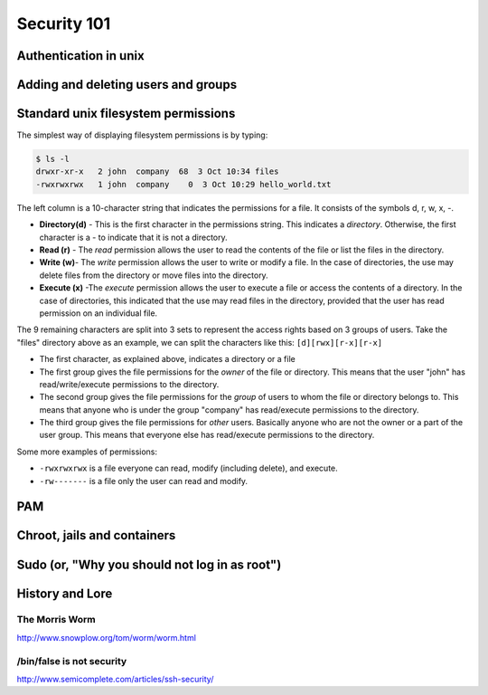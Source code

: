 Security 101
************

Authentication in unix
======================

.. todo::
   Discuss how authention works.
   Touch on ``/etc/(passwd|group|shadow)``, hashing.
   What are groups? Lead in to the users/groups permissions model and how
   permissions are based on the user/group/other bits.

Adding and deleting users and groups
====================================

Standard unix filesystem permissions
====================================
The simplest way of displaying filesystem permissions is by typing:

.. code-block:: console

  $ ls -l
  drwxr-xr-x   2 john  company  68  3 Oct 10:34 files
  -rwxrwxrwx   1 john  company    0  3 Oct 10:29 hello_world.txt

The left column is a 10-character string that indicates the permissions for a file. It consists of the symbols d, r, w, x, -.

- **Directory(d)** - This is the first character in the permissions string. This indicates a *directory*. Otherwise, the first character is a - to indicate that it is not a directory.
- **Read (r)** - The *read* permission allows the user to read the contents of the file or list the files in the directory.
- **Write (w)**- The *write* permission allows the user to write or modify a file. In the case of directories, the use may delete files from the directory or move files into the directory.
- **Execute (x)** -The *execute* permission allows the user to execute a file or access the contents of a directory. In the case of directories, this indicated that the use may read files in the directory, provided that the user has read permission on an individual file.

The 9 remaining characters are split into 3 sets to represent the access rights based on 3 groups of users. Take the "files" directory above as an example, 
we can split the characters like this: ``[d][rwx][r-x][r-x]``

- The first character, as explained above, indicates a directory or a file
- The first group gives the file permissions for the *owner* of the file or directory. This means that the user "john" has read/write/execute permissions to the directory.
- The second group gives the file permissions for the *group* of users to whom the file or directory belongs to. This means that anyone who is under the group "company" has read/execute permissions to the directory.
- The third group gives the file permissions for *other* users. Basically anyone who are not the owner or a part of the user group. This means that everyone else has read/execute permissions to the directory.

Some more examples of permissions:

- ``-rwxrwxrwx`` is a file everyone can read, modify (including delete), and execute.
- ``-rw-------`` is a file only the user can read and modify.


PAM
===

Chroot, jails and containers
============================

Sudo (or, "Why you should not log in as root")
==============================================

History and Lore
================

The Morris Worm
---------------
http://www.snowplow.org/tom/worm/worm.html

/bin/false is not security
--------------------------
http://www.semicomplete.com/articles/ssh-security/

